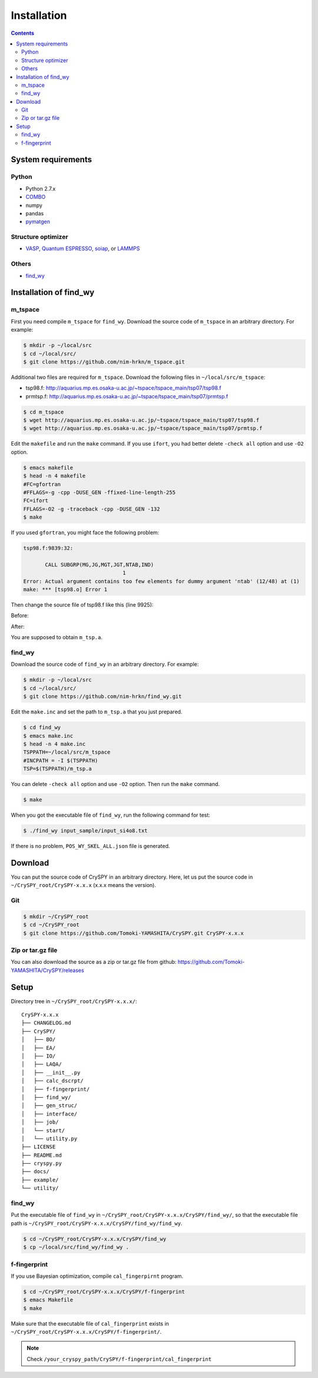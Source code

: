 =================
Installation
=================

.. contents:: Contents


System requirements
====================


.. index::
   single: COMBO

Python
--------

- Python 2.7.x
- `COMBO <https://github.com/tsudalab/combo>`_
- numpy
- pandas
- `pymatgen <http://pymatgen.org>`_


Structure optimizer
--------------------
- `VASP <https://www.vasp.at>`_, `Quantum ESPRESSO <http://www.quantum-espresso.org>`_, `soiap <https://github.com/nbsato/soiap>`_, or `LAMMPS <http://lammps.sandia.gov>`_



.. index::
   single: find_wy

Others
--------

- `find_wy <https://github.com/nim-hrkn/find_wy>`_



Installation of find_wy
========================

m_tspace
---------

First you need compile ``m_tspace`` for ``find_wy``. Download the source code of ``m_tspace`` in an arbitrary directory.
For example:

.. code-block:: bash

    $ mkdir -p ~/local/src
    $ cd ~/local/src/
    $ git clone https://github.com/nim-hrkn/m_tspace.git

.. seealso::
   | https://github.com/nim-hrkn/m_tspace
   | https://github.com/nim-hrkn/m_tspace/wiki


Additional two files are required for ``m_tspace``. Download the following files in ``~/local/src/m_tspace``:

- tsp98.f: http://aquarius.mp.es.osaka-u.ac.jp/~tspace/tspace_main/tsp07/tsp98.f
- prmtsp.f: http://aquarius.mp.es.osaka-u.ac.jp/~tspace/tspace_main/tsp07/prmtsp.f


.. code-block:: bash

    $ cd m_tspace
    $ wget http://aquarius.mp.es.osaka-u.ac.jp/~tspace/tspace_main/tsp07/tsp98.f
    $ wget http://aquarius.mp.es.osaka-u.ac.jp/~tspace/tspace_main/tsp07/prmtsp.f


Edit the ``makefile`` and run the ``make`` command. If you use ``ifort``, you had better delete ``-check all`` option and use ``-O2`` option.

.. code-block:: bash

    $ emacs makefile
    $ head -n 4 makefile
    #FC=gfortran
    #FFLAGS=-g -cpp -DUSE_GEN -ffixed-line-length-255
    FC=ifort
    FFLAGS=-O2 -g -traceback -cpp -DUSE_GEN -132
    $ make

If you used ``gfortran``, you might face the following problem:

.. code-block:: bash

    tsp98.f:9839:32:
    
           CALL SUBGRP(MG,JG,MGT,JGT,NTAB,IND)
                                    1
    Error: Actual argument contains too few elements for dummy argument 'ntab' (12/48) at (1)
    make: *** [tsp98.o] Error 1

Then change the source file of tsp98.f like this (line 9925):

Before:

.. code-block:: bash
    :emphasize-lines: 13

    9913: C SUBROUTINE SUBGRP ====*====3====*====4====*====5====*====6====*====7
    9914: C
    9915: C    IF (JG(I),I=1,MG) IS A SUBGROUP OF (JGT(J),J=1,MGT) THEN 
    9916: C          TABLE (NTAB(I),I=1,MG) IS MADE HERE AND IND=0
    9917: C    ELSE 
    9918: C          IND=-1
    9919: C
    9920: C                 1993/12/25
    9921: C                   BY  S.TANAKA AND A. YANASE
    9922: C---*----1----*----2----*----3----*----4----*----5----*----6----*----7
    9923: C
    9924:       SUBROUTINE SUBGRP(MG,JG,MGT,JGT,NTAB,IND)
    9925:       DIMENSION NTAB(48),JG(48),JGT(48)


After:

.. code-block:: bash
    :emphasize-lines: 13

    9913: C SUBROUTINE SUBGRP ====*====3====*====4====*====5====*====6====*====7
    9914: C
    9915: C    IF (JG(I),I=1,MG) IS A SUBGROUP OF (JGT(J),J=1,MGT) THEN 
    9916: C          TABLE (NTAB(I),I=1,MG) IS MADE HERE AND IND=0
    9917: C    ELSE 
    9918: C          IND=-1
    9919: C
    9920: C                 1993/12/25
    9921: C                   BY  S.TANAKA AND A. YANASE
    9922: C---*----1----*----2----*----3----*----4----*----5----*----6----*----7
    9923: C
    9924:       SUBROUTINE SUBGRP(MG,JG,MGT,JGT,NTAB,IND)
    9925:       DIMENSION NTAB(12),JG(48),JGT(48)


You are supposed to obtain ``m_tsp.a``.



find_wy
--------

Download the source code of ``find_wy`` in an arbitrary directory.
For example:

.. code-block:: bash

    $ mkdir -p ~/local/src
    $ cd ~/local/src/
    $ git clone https://github.com/nim-hrkn/find_wy.git

.. seealso::
   | https://github.com/nim-hrkn/find_wy
   | https://github.com/nim-hrkn/find_wy/wiki

Edit the ``make.inc`` and set the path to ``m_tsp.a`` that you just prepared.

.. code-block:: bash

    $ cd find_wy
    $ emacs make.inc
    $ head -n 4 make.inc
    TSPPATH=~/local/src/m_tspace
    #INCPATH = -I $(TSPPATH)
    TSP=$(TSPPATH)/m_tsp.a

You can delete ``-check all`` option and use ``-O2`` option. Then run the ``make`` command.

.. code-block:: bash

    $ make

When you got the executable file of ``find_wy``, run the following command for test:

.. code-block:: bash

    $ ./find_wy input_sample/input_si4o8.txt

If there is no problem, ``POS_WY_SKEL_ALL.json`` file is generated.


Download
==========

You can put the source code of CrySPY in an arbitrary directory.
Here, let us put the source code in ``~/CrySPY_root/CrySPY-x.x.x`` (x.x.x means the version).

Git
-----

.. code-block:: bash

    $ mkdir ~/CrySPY_root
    $ cd ~/CrySPY_root
    $ git clone https://github.com/Tomoki-YAMASHITA/CrySPY.git CrySPY-x.x.x


Zip or tar.gz file
-------------------

You can also download the source as a zip or tar.gz file from github: https://github.com/Tomoki-YAMASHITA/CrySPY/releases


Setup
=========
Directory tree in ``~/CrySPY_root/CrySPY-x.x.x/``::

    CrySPY-x.x.x
    ├── CHANGELOG.md
    ├── CrySPY/
    │   ├── BO/
    │   ├── EA/
    │   ├── IO/
    │   ├── LAQA/
    │   ├── __init__.py
    │   ├── calc_dscrpt/
    │   ├── f-fingerprint/
    │   ├── find_wy/
    │   ├── gen_struc/
    │   ├── interface/
    │   ├── job/
    │   └── start/
    │   └── utility.py
    ├── LICENSE
    ├── README.md
    ├── cryspy.py
    ├── docs/
    ├── example/
    └── utility/


find_wy
----------
Put the executable file of ``find_wy`` in ``~/CrySPY_root/CrySPY-x.x.x/CrySPY/find_wy/``, so that the executable file path is ``~/CrySPY_root/CrySPY-x.x.x/CrySPY/find_wy/find_wy``.

.. code-block:: bash

    $ cd ~/CrySPY_root/CrySPY-x.x.x/CrySPY/find_wy
    $ cp ~/local/src/find_wy/find_wy .


.. index::
   single: f-fingerprint

f-fingerprint
---------------
If you use Bayesian optimization, compile ``cal_fingerpirnt`` program.

.. code-block:: bash

    $ cd ~/CrySPY_root/CrySPY-x.x.x/CrySPY/f-fingerprint
    $ emacs Makefile
    $ make

Make sure that the executable file of ``cal_fingerprint`` exists in ``~/CrySPY_root/CrySPY-x.x.x/CrySPY/f-fingerprint/``.

.. note::
   Check ``/your_cryspy_path/CrySPY/f-fingerprint/cal_fingerprint``
